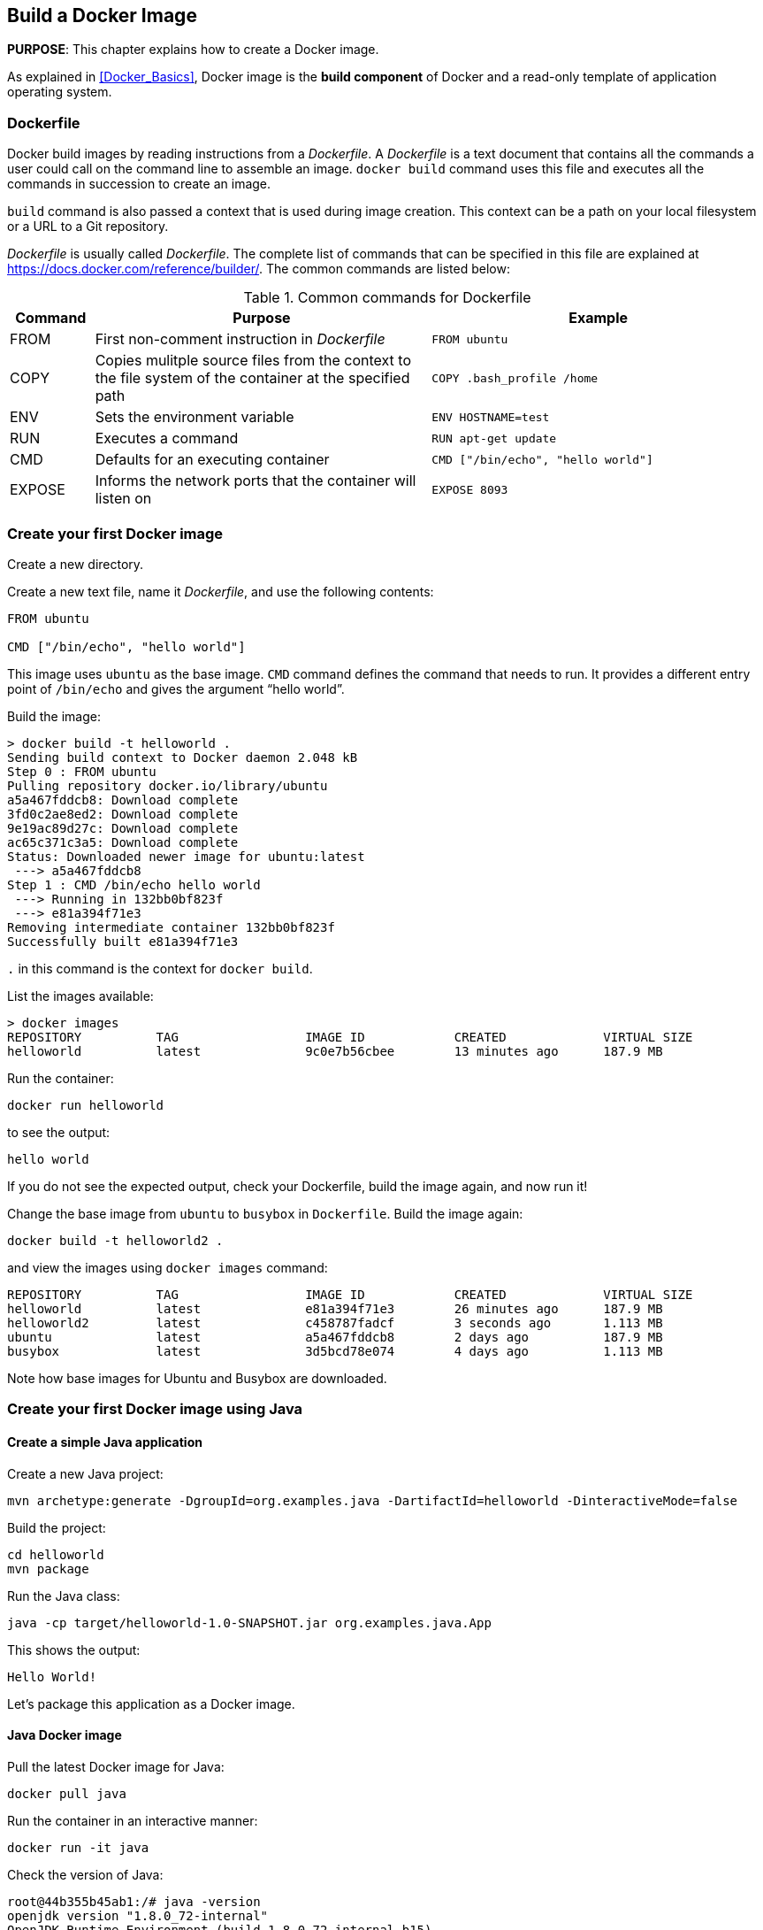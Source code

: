 :imagesdir: images

== Build a Docker Image

*PURPOSE*: This chapter explains how to create a Docker image.

As explained in <<Docker_Basics>>, Docker image is the *build component* of Docker and a read-only template of application operating system.

=== Dockerfile

Docker build images by reading instructions from a _Dockerfile_. A _Dockerfile_ is a text document that contains all the commands a user could call on the command line to assemble an image. `docker build` command uses this file and executes all the commands in succession to create an image.

`build` command is also passed a context that is used during image creation. This context can be a path on your local filesystem or a URL to a Git repository.

_Dockerfile_ is usually called _Dockerfile_. The complete list of commands that can be specified in this file are explained at https://docs.docker.com/reference/builder/. The common commands are listed below:

.Common commands for Dockerfile
[width="100%", options="header", cols="1,4,4"]
|==================
| Command | Purpose | Example
| FROM | First non-comment instruction in _Dockerfile_ | `FROM ubuntu`
| COPY | Copies mulitple source files from the context to the file system of the container at the specified path | `COPY .bash_profile /home`
| ENV | Sets the environment variable | `ENV HOSTNAME=test`
| RUN | Executes a command | `RUN apt-get update`
| CMD | Defaults for an executing container | `CMD ["/bin/echo", "hello world"]`
| EXPOSE | Informs the network ports that the container will listen on | `EXPOSE 8093`
|==================

=== Create your first Docker image

Create a new directory.

Create a new text file, name it _Dockerfile_, and use the following contents:

[source, text]
----
FROM ubuntu

CMD ["/bin/echo", "hello world"]
----

This image uses `ubuntu` as the base image. `CMD` command defines the command that needs to run. It provides a different entry point of `/bin/echo` and gives the argument "`hello world`".

Build the image:

[source, text]
----
> docker build -t helloworld .
Sending build context to Docker daemon 2.048 kB
Step 0 : FROM ubuntu
Pulling repository docker.io/library/ubuntu
a5a467fddcb8: Download complete 
3fd0c2ae8ed2: Download complete 
9e19ac89d27c: Download complete 
ac65c371c3a5: Download complete 
Status: Downloaded newer image for ubuntu:latest
 ---> a5a467fddcb8
Step 1 : CMD /bin/echo hello world
 ---> Running in 132bb0bf823f
 ---> e81a394f71e3
Removing intermediate container 132bb0bf823f
Successfully built e81a394f71e3
----

`.` in this command is the context for `docker build`.

List the images available:

[source, text]
----
> docker images
REPOSITORY          TAG                 IMAGE ID            CREATED             VIRTUAL SIZE
helloworld          latest              9c0e7b56cbee        13 minutes ago      187.9 MB
----

Run the container:

  docker run helloworld

to see the output:

  hello world

If you do not see the expected output, check your Dockerfile, build the image again, and now run it!

Change the base image from `ubuntu` to `busybox` in `Dockerfile`. Build the image again:

  docker build -t helloworld2 .

and view the images using `docker images` command:

[source, text]
----
REPOSITORY          TAG                 IMAGE ID            CREATED             VIRTUAL SIZE
helloworld          latest              e81a394f71e3        26 minutes ago      187.9 MB
helloworld2         latest              c458787fadcf        3 seconds ago       1.113 MB
ubuntu              latest              a5a467fddcb8        2 days ago          187.9 MB
busybox             latest              3d5bcd78e074        4 days ago          1.113 MB
----

Note how base images for Ubuntu and Busybox are downloaded.

=== Create your first Docker image using Java

==== Create a simple Java application

Create a new Java project:

[source, text]
----
mvn archetype:generate -DgroupId=org.examples.java -DartifactId=helloworld -DinteractiveMode=false
----

Build the project:

[source, text]
----
cd helloworld
mvn package
----

Run the Java class:

[source, text]
----
java -cp target/helloworld-1.0-SNAPSHOT.jar org.examples.java.App
----

This shows the output:

[source, text]
----
Hello World!
----

Let's package this application as a Docker image.

==== Java Docker image

Pull the latest Docker image for Java:

[source, text]
----
docker pull java
----

Run the container in an interactive manner:

[source, text]
----
docker run -it java
----

Check the version of Java:

[source, text]
----
root@44b355b45ab1:/# java -version
openjdk version "1.8.0_72-internal"
OpenJDK Runtime Environment (build 1.8.0_72-internal-b15)
OpenJDK 64-Bit Server VM (build 25.72-b15, mixed mode)
----

A different version may be seen in your case.

==== Package and Run Java application as Docker image

Create a new Dockerfile in `helloworld` directory:

[source, text]
----
FROM java

COPY target/helloworld-1.0-SNAPSHOT.jar /usr/src/helloworld-1.0-SNAPSHOT.jar

CMD java -cp /usr/src/helloworld-1.0-SNAPSHOT.jar org.examples.java.App
----

Build the image:

[source, text]
----
docker build -t hello-java .
----

Run the image:

[source, text]
----
docker run hello-java
----

This displays the output:

[source, text]
----
Hello World!
----

==== Package and Run Java Application using Docker Maven Plugin

https://github.com/fabric8io/docker-maven-plugin[Docker Maven Plugin] allows you to manage Docker images and containers using Maven. It comes with predefined goals:

[options="header"]
|====
|Goal | Description
| `docker:build` | Build images
| `docker:start` | Create and start containers
| `docker:stop` | Stop and destroy containers
| `docker:push` | Push images to a registry
| `docker:remove` | Remove images from local docker host
| `docker:logs` | Show container logs
|====

Clone the sample code from https://github.com/arun-gupta/docker-java-sample/.

Create the Docker image:

[source, text]
----
cd docker-java-sample
mvn package -Pdocker
----

This will show an output like:

[source, text]
----
[INFO] DOCKER> [hello-java] : Built image sha256:09ab7
----

The list of images can be checked:

[source, text]
----
docker images | grep hello-java
hello-java          latest              09ab715ec59d        44 seconds ago      642.4 MB
----

Run the Docker container:

[source, text]
----
mvn install -Pdocker
----

This will show an output like:

[source, text]
----
[INFO] DOCKER> [hello-java] : Start container 11550a8dc086
[INFO] DOCKER> [hello-java] : Waited on log out 'Hello' 503 ms
[INFO] 
[INFO] --- docker-maven-plugin:0.14.2:logs (docker:start) @ helloworld ---
11550a> Hello World!
----

This is similar output when running the container using `docker run` command.

Only one change was required in the project to enable Docker packaging and running. A Maven profile is added in `pom.xml`:

[source, text]
----
<profiles>
    <profile>
        <id>docker</id>
        <build>
            <plugins>
                <plugin>
                    <groupId>io.fabric8</groupId>
                    <artifactId>docker-maven-plugin</artifactId>
                    <version>0.14.2</version>
                    <configuration>
                        <images>
                            <image>
                                <name>hello-java</name>
                                <build>
                                    <from>java</from>
                                    <assembly>
                                        <descriptorRef>artifact</descriptorRef>
                                    </assembly>
                                    <cmd>java -cp maven/${project.name}-${project.version}.jar org.examples.java.App</cmd>
                                </build>
                                <run>
                                    <wait>
                                        <log>Hello</log>
                                    </wait>
                                </run>
                            </image>
                        </images>
                    </configuration>
                    <executions>
                        <execution>
                            <id>docker:build</id>
                            <phase>package</phase>
                            <goals>
                                <goal>build</goal>
                            </goals>
                        </execution>
                        <execution>
                            <id>docker:start</id>
                            <phase>install</phase>
                            <goals>
                                <goal>start</goal>
                                <goal>logs</goal>
                            </goals>
                        </execution>
                    </executions>
                </plugin>
            </plugins>
        </build>
    </profile>
</profiles>
----

=== Dockerfile Command Design Patterns

==== Difference between CMD and ENTRYPOINT

*TL;DR* `CMD` will work for most of the cases.

Default entry point for a container is `/bin/sh`, the default shell.

Running a container as `docker run -it ubuntu` uses that command and starts the default shell. The output is shown as:

```console
> docker run -it ubuntu
root@88976ddee107:/#
```

`ENTRYPOINT` allows to override the entry point to some other command, and even customize it. For example, a container can be started as:

```console
> docker run -it --entrypoint=/bin/cat ubuntu /etc/passwd
root:x:0:0:root:/root:/bin/bash
daemon:x:1:1:daemon:/usr/sbin:/usr/sbin/nologin
bin:x:2:2:bin:/bin:/usr/sbin/nologin
sys:x:3:3:sys:/dev:/usr/sbin/nologin
. . .
```

This command overrides the entry point to the container to `/bin/cat`. The argument(s) passed to the CLI are used by the entry point.

==== Difference between ADD and COPY

*TL;DR* `COPY` will work for most of the cases.

`ADD` has all capabilities of `COPY` and has the following additional features:

. Allows tar file auto-extraction in the image, for example, `ADD app.tar.gz /opt/var/myapp`.
. Allows files to be downloaded from a remote URL. However, the downloaded files will become part of the image. This causes the image size to bloat. So its recommended to use `curl` or `wget` to download the archive explicitly, extract, and remove the archive.

==== Import and export images

Docker images can be saved using `save` command to a .tar file:

  docker save helloworld > helloworld.tar

These tar files can then be imported using `load` command:

  docker load -i helloworld.tar


